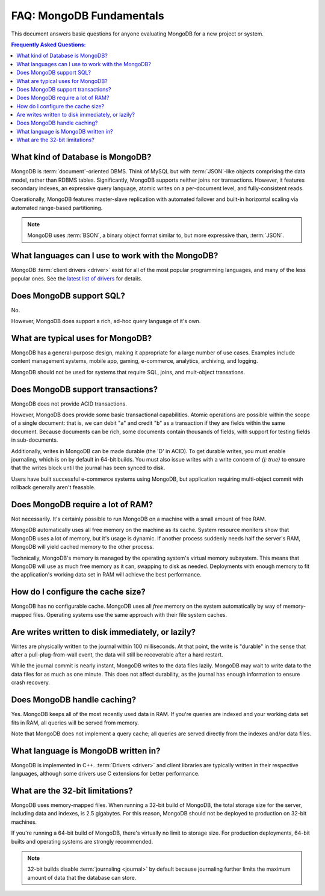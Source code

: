=========================
FAQ: MongoDB Fundamentals
=========================

.. default-domain:: mongodb

This document answers basic questions for anyone evaluating MongoDB
for a new project or system.

.. contents:: Frequently Asked Questions:
   :backlinks: none
   :local:

.. seealso:: The following FAQ documents may provide the answers to
   questions that are not addressed here.

   - :doc:`developers`
   - :doc:`replica-sets`
   - :doc:`sharding`
   - :wiki:`Indexing FAQ <Indexing+Advice+and+FAQ>` wiki page

What kind of Database is MongoDB?
---------------------------------

MongoDB is :term:`document`-oriented DBMS. Think of MySQL but with
:term:`JSON`-like objects comprising the data model, rather than RDBMS
tables. Significantly, MongoDB supports neither joins nor transactions.
However, it features secondary indexes, an expressive query language,
atomic writes on a per-document level, and fully-consistent reads.

Operationally, MongoDB features master-slave replication with automated
failover and built-in horizontal scaling via automated range-based
partitioning.

.. note::

   MongoDB uses :term:`BSON`, a binary object format similar
   to, but more expressive than, :term:`JSON`.

What languages can I use to work with the MongoDB?
--------------------------------------------------

MongoDB :term:`client drivers <driver>` exist for
all of the most popular programming languages, and many
of the less popular ones. See the `latest list of
drivers <http://www.mongodb.org/display/DOCS/Drivers>`_
for details.

.. seealso:: ":doc:`/applications/drivers`."

Does MongoDB support SQL?
-------------------------

No.

However, MongoDB does support a rich, ad-hoc query language
of it's own.

.. seealso:: The query ":doc:`/reference/operators`" document and the
   :wiki:`Query Overview <Advanced+Queries>` and the :wiki:`Tour
   <MongoDB+-+A+Developer's+Tour>` pages from the wiki.

What are typical uses for MongoDB?
---------------------------------------

MongoDB has a general-purpose design, making it appropriate for a large
number of use cases. Examples include content management
systems, mobile app, gaming, e-commerce, analytics,
archiving, and logging.

MongoDB should not be used for systems that require SQL,
joins, and mult-object transations.

Does MongoDB support transactions?
----------------------------------

MongoDB does not provide ACID transactions.

However, MongoDB does provide some basic transactional capabilities. Atomic
operations are possible within the scope of a single document: that
is, we can debit "``a``" and credit "``b``" as a transaction if they
are fields within the same document. Because documents can be rich,
some documents contain thousands of fields, with support for testing
fields in sub-documents.

Additionally, writes in MongoDB can be made durable (the 'D' in
ACID). To get durable writes, you must enable journaling,
which is on by default in 64-bit builds. You must also issue
writes with a write concern of `{j: true}` to ensure that the
writes block until the journal has been synced to disk.

Users have built successful e-commerce systems using MongoDB,
but application requiring multi-object commit with rollback
generally aren't feasable.

Does MongoDB require a lot of RAM?
---------------------------------

Not necessarily. It's certainly possible to run MongoDB
on a machine with a small amount of free RAM.

MongoDB automatically uses all free memory on the machine as its
cache. System resource monitors show that MongoDB uses a lot of
memory, but it's usage is dynamic. If another process suddenly needs
half the server's RAM, MongoDB will yield cached memory to the other process.

Technically, MongoDB's memory is managed by the operating system's
virtual memory subsystem. This means that MongoDB will use as much
free memory as it can, swapping to disk as needed. Deployments with
enough memory to fit the application's working data set in RAM will
achieve the best performance.

How do I configure the cache size?
----------------------------------

MongoDB has no configurable cache. MongoDB uses all *free* memory on
the system automatically by way of memory-mapped files. Operating
systems use the same approach with their file system caches.

Are writes written to disk immediately, or lazily?
--------------------------------------------------

Writes are physically written to the journal within 100
milliseconds. At that point, the write is "durable" in the sense that
after a pull-plug-from-wall event, the data will still be recoverable after
a hard restart.

While the journal commit is nearly instant, MongoDB writes to the data
files lazily. MongoDB may wait to write data to the data files for as
much as one minute. This does not affect durability, as the journal
has enough information to ensure crash recovery.

Does MongoDB handle caching?
----------------------------

Yes. MongoDB keeps all of the most recently used data in RAM. If
you're queries are indexed and your working data set fits in RAM,
all queries will be served from memory.

Note that MongoDB does not implement a query cache; all queries are
served directly from the indexes and/or data files.

What language is MongoDB written in?
------------------------------------

MongoDB is implemented in C++. :term:`Drivers <driver>` and client libraries
are typically written in their respective languages, although some
drivers use C extensions for better performance.

What are the 32-bit limitations?
--------------------------------

MongoDB uses memory-mapped files.  When running a 32-bit build of
MongoDB, the total storage size for the server, including data and
indexes, is 2.5 gigabytes. For this reason, MongoDB should not be
deployed to production on 32-bit machines.

If you're running a 64-bit build of MongoDB, there's virtually no
limit to storage size. For production
deployments, 64-bit builts and operating systems are strongly recommended.

.. seealso:: "`Blog Post: 32-bit Limitations <http://blog.mongodb.org/post/137788967/32-bit-limitations>`_

.. note::

   32-bit builds disable :term:`journaling <journal>` by default
   because journaling further limits the maximum amount of data that
   the database can store.
